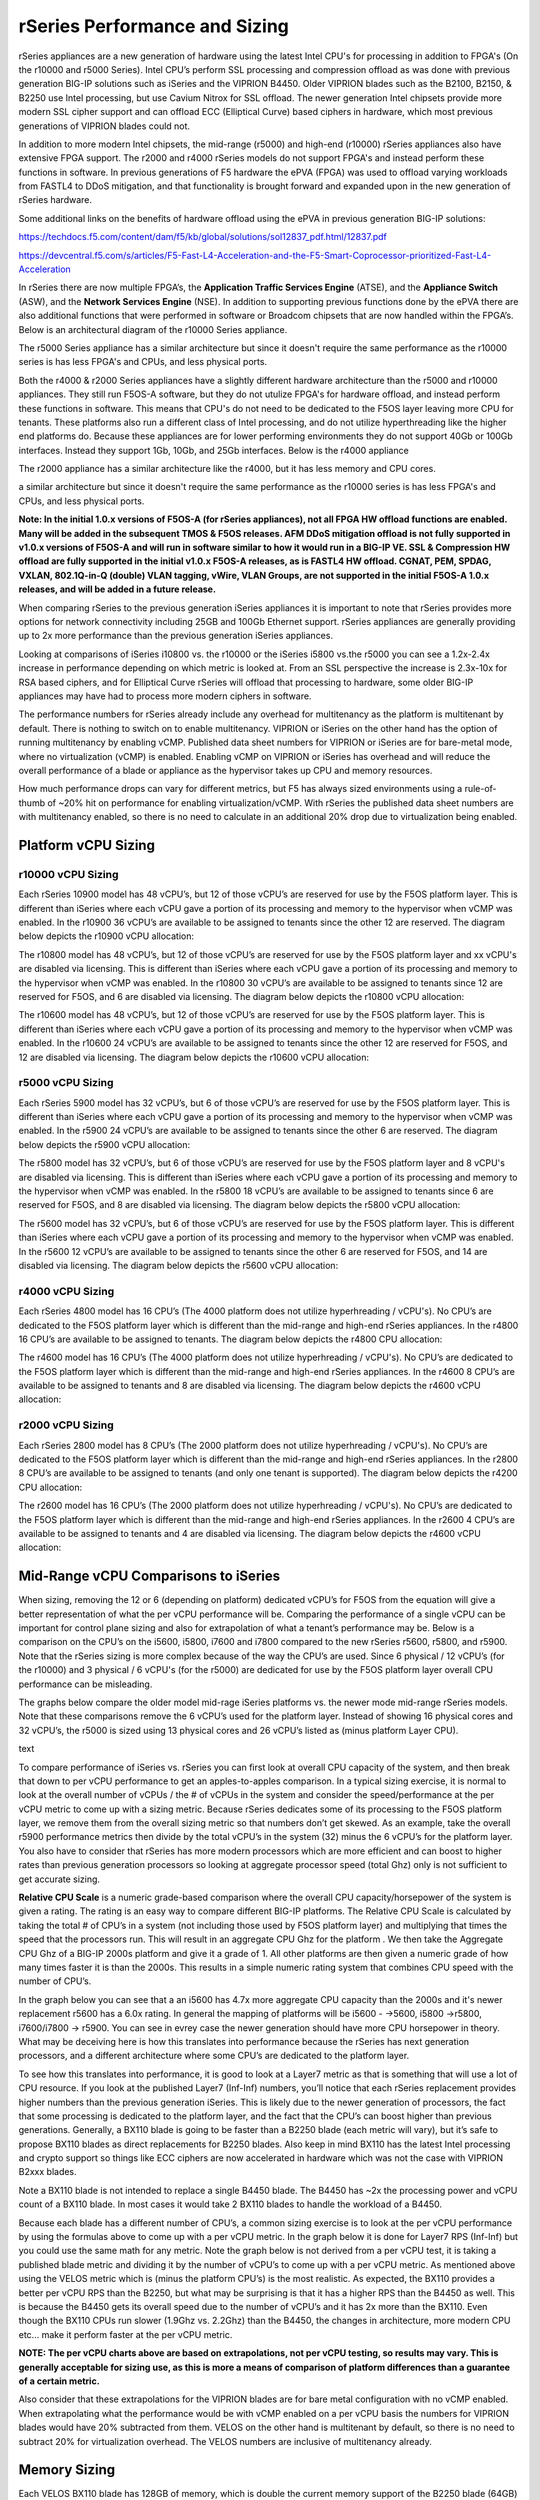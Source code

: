 ==============================
rSeries Performance and Sizing
==============================


rSeries appliances are a new generation of hardware using the latest Intel CPU's for processing in addition to FPGA's (On the r10000 and r5000 Series). Intel CPU’s perform SSL processing and compression offload as was done with previous generation BIG-IP solutions such as iSeries and the VIPRION B4450. Older VIPRION blades such as the B2100, B2150, & B2250 use Intel processing, but use Cavium Nitrox for SSL offload. The newer generation Intel chipsets provide more modern SSL cipher support and can offload ECC (Elliptical Curve) based ciphers in hardware, which most previous generations of VIPRION blades could not.

In addition to more modern Intel chipsets, the mid-range (r5000) and high-end (r10000) rSeries appliances also have extensive FPGA support. The r2000 and r4000 rSeries models do not support FPGA's and instead perform these functions in software. In previous generations of F5 hardware the ePVA (FPGA) was used to offload varying workloads from FASTL4 to DDoS mitigation, and that functionality is brought forward and expanded upon in the new generation of rSeries hardware. 

Some additional links on the benefits of hardware offload using the ePVA in previous generation BIG-IP solutions:

https://techdocs.f5.com/content/dam/f5/kb/global/solutions/sol12837_pdf.html/12837.pdf

https://devcentral.f5.com/s/articles/F5-Fast-L4-Acceleration-and-the-F5-Smart-Coprocessor-prioritized-Fast-L4-Acceleration

In rSeries there are now multiple FPGA’s, the **Application Traffic Services Engine** (ATSE), and the **Appliance Switch** (ASW), and the **Network Services Engine** (NSE). In addition to supporting previous functions done by the ePVA there are also additional functions that were performed in software or Broadcom chipsets that are now handled within the FPGA’s. Below is an architectural diagram of the r10000 Series appliance. 

.. image:: images/rseries_performance_and_sizing/image1.png
  :align: center
  :scale: 40%

The r5000 Series appliance has a similar architecture but since it doesn't require the same performance as the r10000 series is has less FPGA's and CPUs, and less physical ports.

.. image:: images/rseries_performance_and_sizing/image2.png
  :align: center
  :scale: 40%

Both the r4000 & r2000 Series appliances have a slightly different hardware architecture than the r5000 and r10000 appliances. They still run F5OS-A software, but they do not utulize FPGA's for hardware offload, and instead perform these functions in software. This means that CPU's do not need to be dedicated to the F5OS layer leaving more CPU for tenants. These platforms also run a different class of Intel processing, and do not utilize hyperthreading like the higher end platforms do. Because these appliances are for lower performing environments they do not support 40Gb or 100Gb interfaces. Instead they support 1Gb, 10Gb, and 25Gb interfaces. Below is the r4000 appliance

.. image:: images/rseries_performance_and_sizing/image3.png
  :align: center
  :scale: 40%

The r2000 appliance has a similar architecture like the r4000, but it has less memory and CPU cores.

.. image:: images/rseries_performance_and_sizing/image4.png
  :align: center
  :scale: 40%  

a similar architecture but since it doesn't require the same performance as the r10000 series is has less FPGA's and CPUs, and less physical ports.


**Note: In the initial 1.0.x versions of F5OS-A (for rSeries appliances), not all FPGA HW offload functions are enabled. Many will be added in the subsequent TMOS & F5OS releases. AFM DDoS mitigation offload is not fully supported in v1.0.x versions of F5OS-A and will run in software similar to how it would run in a BIG-IP VE. SSL & Compression HW offload are fully supported in the initial v1.0.x F5OS-A releases, as is FASTL4 HW offload. CGNAT, PEM, SPDAG, VXLAN, 802.1Q-in-Q (double) VLAN tagging, vWire, VLAN Groups, are not supported in the initial F5OS-A 1.0.x releases, and will be added in a future release.**

When comparing rSeries to the previous generation iSeries appliances it is important to note that rSeries provides more options for network connectivity including 25GB and 100Gb Ethernet support. rSeries appliances are generally providing up to 2x more performance than the previous generation iSeries appliances.

Looking at comparisons of iSeries i10800 vs. the r10000 or the iSeries i5800 vs.the r5000 you can see a 1.2x-2.4x increase in performance depending on which metric is looked at. From an SSL perspective the increase is 2.3x-10x for RSA based ciphers, and for Elliptical Curve rSeries will offload that processing to hardware, some older BIG-IP appliances may have had to process more modern ciphers in software.

.. image:: images/rseries_performance_and_sizing/image5.png
  :align: center
  :scale: 40%

The performance numbers for rSeries already include any overhead for multitenancy as the platform is multitenant by default. There is nothing to switch on to enable multitenancy. VIPRION or iSeries on the other hand has the option of running multitenancy by enabling vCMP. Published data sheet numbers for VIPRION or iSeries are for bare-metal mode, where no virtualization (vCMP) is enabled. Enabling vCMP on VIPRION or iSeries has overhead and will reduce the overall performance of a blade or appliance as the hypervisor takes up CPU and memory resources.

How much performance drops can vary for different metrics, but F5 has always sized environments using a rule-of-thumb of ~20% hit on performance for enabling virtualization/vCMP. With rSeries the published data sheet numbers are with multitenancy enabled, so there is no need to calculate in an additional 20% drop due to virtualization being enabled.  

Platform vCPU Sizing
====================

r10000 vCPU Sizing
------------------

Each rSeries 10900 model has 48 vCPU’s, but 12 of those vCPU’s are reserved for use by the F5OS platform layer. This is different than iSeries where each vCPU gave a portion of its processing and memory to the hypervisor when vCMP was enabled. In the r10900 36 vCPU’s are available to be assigned to tenants since the other 12 are reserved. The diagram below depicts the r10900 vCPU allocation: 

.. image:: images/rseries_performance_and_sizing/image10.png
  :align: center
  :scale: 40%

The r10800 model has 48 vCPU’s, but 12 of those vCPU’s are reserved for use by the F5OS platform layer and xx vCPU's are disabled via licensing. This is different than iSeries where each vCPU gave a portion of its processing and memory to the hypervisor when vCMP was enabled. In the r10800 30 vCPU’s are available to be assigned to tenants since 12 are reserved for F5OS, and 6 are disabled via licensing. The diagram below depicts the r10800 vCPU allocation: 

.. image:: images/rseries_performance_and_sizing/image11.png
  :align: center
  :scale: 40%


The r10600 model has 48 vCPU’s, but 12 of those vCPU’s are reserved for use by the F5OS platform layer. This is different than iSeries where each vCPU gave a portion of its processing and memory to the hypervisor when vCMP was enabled. In the r10600 24 vCPU’s are available to be assigned to tenants since the other 12 are reserved for F5OS, and 12 are disabled via licensing. The diagram below depicts the r10600 vCPU allocation: 

.. image:: images/rseries_performance_and_sizing/image12.png
  :align: center
  :scale: 40%


r5000 vCPU Sizing
------------------

Each rSeries 5900 model has 32 vCPU’s, but 6 of those vCPU’s are reserved for use by the F5OS platform layer. This is different than iSeries where each vCPU gave a portion of its processing and memory to the hypervisor when vCMP was enabled. In the r5900 24 vCPU’s are available to be assigned to tenants since the other 6 are reserved. The diagram below depicts the r5900 vCPU allocation: 

.. image:: images/rseries_performance_and_sizing/image13.png
  :align: center
  :scale: 70%

The r5800 model has 32 vCPU’s, but 6 of those vCPU’s are reserved for use by the F5OS platform layer and 8 vCPU's are disabled via licensing. This is different than iSeries where each vCPU gave a portion of its processing and memory to the hypervisor when vCMP was enabled. In the r5800 18 vCPU’s are available to be assigned to tenants since 6 are reserved for F5OS, and 8 are disabled via licensing. The diagram below depicts the r5800 vCPU allocation: 

.. image:: images/rseries_performance_and_sizing/image14.png
  :align: center
  :scale: 70%

The r5600 model has 32 vCPU’s, but 6 of those vCPU’s are reserved for use by the F5OS platform layer. This is different than iSeries where each vCPU gave a portion of its processing and memory to the hypervisor when vCMP was enabled. In the r5600 12 vCPU’s are available to be assigned to tenants since the other 6 are reserved for F5OS, and 14 are disabled via licensing. The diagram below depicts the r5600 vCPU allocation: 

.. image:: images/rseries_performance_and_sizing/image15.png
  :align: center
  :scale: 70%

r4000 vCPU Sizing
------------------

Each rSeries 4800 model has 16 CPU’s (The 4000 platform does not utilize hyperhreading / vCPU's). No CPU’s are dedicated to the F5OS platform layer which is different than the mid-range and high-end rSeries appliances. In the r4800 16 CPU’s are available to be assigned to tenants. The diagram below depicts the r4800 CPU allocation: 

.. image:: images/rseries_performance_and_sizing/image16.png
  :align: center
  :scale: 70%

The r4600 model has 16 CPU’s (The 4000 platform does not utilize hyperhreading / vCPU's). No CPU’s are dedicated to the F5OS platform layer which is different than the mid-range and high-end rSeries appliances. In the r4600 8 CPU’s are available to be assigned to tenants and 8 are disabled via licensing. The diagram below depicts the r4600 vCPU allocation: 

.. image:: images/rseries_performance_and_sizing/image17.png
  :align: center
  :scale: 70%

r2000 vCPU Sizing
------------------

Each rSeries 2800 model has 8 CPU’s (The 2000 platform does not utilize hyperhreading / vCPU's). No CPU’s are dedicated to the F5OS platform layer which is different than the mid-range and high-end rSeries appliances. In the r2800 8 CPU’s are available to be assigned to tenants (and only one tenant is supported). The diagram below depicts the r4200 CPU allocation: 

.. image:: images/rseries_performance_and_sizing/image18.png
  :align: center
  :scale: 70%

The r2600 model has 16 CPU’s (The 2000 platform does not utilize hyperhreading / vCPU's). No CPU’s are dedicated to the F5OS platform layer which is different than the mid-range and high-end rSeries appliances. In the r2600 4 CPU’s are available to be assigned to tenants and 4 are disabled via licensing. The diagram below depicts the r4600 vCPU allocation: 

.. image:: images/rseries_performance_and_sizing/image19.png
  :align: center
  :scale: 70%



Mid-Range vCPU Comparisons to iSeries
=====================================

When sizing, removing the 12 or 6 (depending on platform) dedicated vCPU’s for F5OS from the equation will give a better representation of what the per vCPU performance will be. Comparing the performance of a single vCPU can be important for control plane sizing and also for extrapolation of what a tenant’s performance may be. Below is a comparison on the CPU’s on the i5600, i5800, i7600 and i7800 compared to the new rSeries r5600, r5800, and r5900. Note that the rSeries sizing is more complex because of the way the CPU’s are used. Since 6 physical / 12 vCPU’s (for the r10000) and 3 physical / 6 vCPU's (for the r5000) are dedicated for use by the F5OS platform layer overall CPU performance can be misleading. 

The graphs below compare the older model mid-rage iSeries platforms vs. the newer mode mid-range rSeries models. Note that these comparisons remove the 6 vCPU’s used for the platform layer. Instead of showing 16 physical cores and 32 vCPU’s, the r5000 is sized using 13 physical cores and 26 vCPU’s listed as (minus platform Layer CPU).

.. image:: images/rseries_performance_and_sizing/image20.png
  :width: 45%

.. image:: images/rseries_performance_and_sizing/image21.png
  :width: 45%

text

.. image:: images/rseries_performance_and_sizing/image23.png
  :width: 45%

.. image:: images/rseries_performance_and_sizing/image24.png
  :width: 45%

To compare performance of iSeries vs. rSeries you can first look at overall CPU capacity of the system, and then break that down to per vCPU performance to get an apples-to-apples comparison. In a typical sizing exercise, it is normal to look at the overall number of vCPUs / the # of vCPUs in the system and consider the speed/performance at the per vCPU metric to come up with a sizing metric. Because rSeries dedicates some of its processing to the F5OS platform layer, we remove them from the overall sizing metric so that numbers don’t get skewed. As an example, take the overall r5900 performance metrics then divide by the total vCPU’s in the system (32) minus the 6 vCPU’s for the platform layer. You also have to consider that rSeries has more modern processors which are more efficient and can boost to higher rates than previous generation processors so looking at aggregate processor speed (total Ghz) only is not sufficient to get accurate sizing. 

**Relative CPU Scale** is a numeric grade-based comparison where the overall CPU capacity/horsepower of the system is given a rating. The rating is an easy way to compare different BIG-IP platforms. The Relative CPU Scale is calculated by taking the total # of CPU’s in a system (not including those used by F5OS platform layer) and multiplying that times the speed that the processors run. This will result in an aggregate CPU Ghz for the platform . We then take the Aggregate CPU Ghz of a BIG-IP 2000s platform and give it a grade of 1. All other platforms are then given a numeric grade of how many times faster it is than the 2000s. This results in a simple numeric rating system that combines CPU speed with the number of CPU’s.

In the graph below you can see that a an i5600 has 4.7x more aggregate CPU capacity than the 2000s and it's newer replacement r5600 has a 6.0x rating.  In general the mapping of platforms will be i5600 - ->5600, i5800 ->r5800, i7600/i7800 -> r5900. You can see in evrey case the newer generation should have more CPU horsepower in theory. What may be deceiving here is how this translates into performance because the rSeries has next generation processors, and a different architecture where some CPU’s are dedicated to the platform layer.


.. image:: images/rseries_performance_and_sizing/image22.png
  :align: center
  :scale: 80%

To see how this translates into performance, it is good to look at a Layer7 metric as that is something that will use a lot of CPU resource. If you look at the published Layer7 (Inf-Inf) numbers, you’ll notice that each rSeries replacement provides higher numbers than the previous generation iSeries. This is likely due to the newer generation of processors, the fact that some processing is dedicated to the platform layer, and the fact that the CPU’s can boost higher than previous generations. Generally, a BX110 blade is going to be faster than a B2250 blade (each metric will vary), but it’s safe to propose BX110 blades as direct replacements for B2250 blades. Also keep in mind BX110 has the latest Intel processing and crypto support so things like ECC ciphers are now accelerated in hardware which was not the case with VIPRION B2xxx blades. 

Note a BX110 blade is not intended to replace a single B4450 blade. The B4450 has ~2x the processing power and vCPU count of a BX110 blade. In most cases it would take 2 BX110 blades to handle the workload of a B4450. 

.. image:: images/rseries_performance_and_sizing/image23.png
  :align: center
  :scale: 80%


Because each blade has a different number of CPU’s, a common sizing exercise is to look at the per vCPU performance by using the formulas above to come up with a per vCPU metric. In the graph below it is done for Layer7 RPS (Inf-Inf) but you could use the same math for any metric. Note the graph below is not derived from a per vCPU test, it is taking a published blade metric and dividing it by the number of vCPU’s to come up with a per vCPU metric. As mentioned above using the VELOS metric which is (minus the platform CPU’s) is the most realistic. As expected, the BX110 provides a better per vCPU RPS than the B2250, but what may be surprising is that it has a higher RPS than the B4450 as well. This is because the B4450 gets its overall speed due to the number of vCPU’s and it has 2x more than the BX110. Even though the BX110 CPUs run slower (1.9Ghz vs. 2.2Ghz) than the B4450, the changes in architecture, more modern CPU etc... make it perform faster at the per vCPU metric.

.. image:: images/rseries_performance_and_sizing/image24.png
  :align: center
  :scale: 80%


**NOTE: The per vCPU charts above are based on extrapolations, not per vCPU testing, so results may vary. This is generally acceptable for sizing use, as this is more a means of comparison of platform differences than a guarantee of a certain metric.**

Also consider that these extrapolations for the VIPRION blades are for bare metal configuration with no vCMP enabled. When extrapolating what the performance would be with vCMP enabled on a per vCPU basis the numbers for VIPRION blades would have 20% subtracted from them. VELOS on the other hand is multitenant by default, so there is no need to subtract 20% for virtualization overhead. The VELOS numbers are inclusive of multitenancy already.

Memory Sizing
=============

Each VELOS BX110 blade has 128GB of memory, which is double the current memory support of the B2250 blade (64GB) but half the current B4450 blade (256GB). Generally, a BX110 will have more than enough memory to replace a B2250 blade and will actually provide more memory which may help vCMP guests which are pushing memory limits.  Just like sizing based on L7 it will likely take 2 BX110 blades to replace a B4450 blade when looking at memory only. 

.. image:: images/rseries_performance_and_sizing/image25.png
  :align: center
  :scale: 80%

Breaking down memory to get per vCPU numbers will help when dealing with current vCMP guest configurations where memory is allocated based on the number of vCPU’s assigned to the guest. Because VELOS has a different architecture than VIPRION there is a formula for calculating how much memory a vCPU will receive. The chart below shows the default RAM per vCPU allocation with 1vCPU tenant. 

.. image:: images/rseries_performance_and_sizing/image26.png
  :align: center
  :scale: 70%


With VELOS the amount of RAM per vCPU will change slightly as more vCPU’s are added to the tenant. Below are the default values for total RAM, and RAM per vCPU for the VELOS tenants. These are Recommended values, but VELOS provides  Advanced options where memory per tenant can be customized to allocate more memory. See the Multitennancy section for more details on memory customization.

+----------------------+---------------------+--------------------------+-----------------+-----------------+
| **Tenant Size**      | **Physical Cores**  | **Logical Cores (vCPU)** | **Min GB RAM**  | **RAM/vCPU**    |
+======================+=====================+==========================+=================+=================+
| BX110 1vCPU Tenant   | 0.5                 |  1                       | 4,096,000,000   | 4,096,000,000   |
+----------------------+---------------------+--------------------------+-----------------+-----------------+
| BX110 2vCPU Tenant   | 1                   |  2                       | 7,680,000,000   | 3,840,000,000   |
+----------------------+---------------------+--------------------------+-----------------+-----------------+
| BX110 4vCPU Tenant   | 2                   |  4                       | 14,848,000,000  | 3,712,000,000   |
+----------------------+---------------------+--------------------------+-----------------+-----------------+
| BX110 6vCPU Tenant   | 3                   |  6                       | 22,016,000,000  | 3,669,333,333   |
+----------------------+---------------------+--------------------------+-----------------+-----------------+
| BX110 8vCPU Tenant   | 4                   |  8                       | 29,184,000,000  | 3,648,000,000   |
+----------------------+---------------------+--------------------------+-----------------+-----------------+
| BX110 10vCPU Tenan   | 5                   |  10                      | 36,352,000,000  | 3,635,200,000   |
+----------------------+---------------------+--------------------------+-----------------+-----------------+
| BX110 12vCPU Tenant  | 6                   |  12                      | 43,520,000,000  | 3,626,666,667   |
+----------------------+---------------------+--------------------------+-----------------+-----------------+
| BX110 14vCPU Tenant  | 7                   |  14                      | 50,688,000,000  | 3,620,571,429   |
+----------------------+---------------------+--------------------------+-----------------+-----------------+
| BX110 16vCPU Tenant  | 8                   |  16                      | 57,856,000,000  | 3,616,000,000   |
+----------------------+---------------------+--------------------------+-----------------+-----------------+
| BX110 18vCPU Tenant  | 9                   |  18                      | 65,024,000,000  | 3,612,444,444   |
+----------------------+---------------------+--------------------------+-----------------+-----------------+
| BX110 20vCPU Tenant  | 10                  |  20                      | 72,192,000,000  | 3,609,600,000   |
+----------------------+---------------------+--------------------------+-----------------+-----------------+
| BX110 22vCPU Tenant  | 11                  |  22                      | 79,360,000,000  | 3,607,272,727   |
+----------------------+---------------------+--------------------------+-----------------+-----------------+

